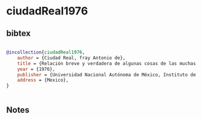 * ciudadReal1976




** bibtex

#+NAME: bibtex
#+BEGIN_SRC bibtex

@incollection{ciudadReal1976,
    author = {Ciudad Real, fray Antonio de},
    title = {Relación breve y verdadera de algunas cosas de las muchas que sucedieron al padre fray Alonso Ponce en las provincias de la Nueva España siendo comisario general de aquellas partes. Trátanse algunas particularidades de aquella tierra y dícese su ida a ella y vuelta a España, con algo de lo que en el viaje le aconteció hasta volver a su provincia de Castilla, escrita por dos religiosos, sus compañeros, el uno de los cuales le acompañó desde España a México, y el otro en todos los demás caminos que hiza y trabajos que pasó, ahora por primera vez impresa, 2 v., Madrid, Imprenta de la Viuda de Calero. 1976. Tratado curioso y docto de las grandezas de la Nueva España. Relación breve y verdadera de algunas cosas de las muchas que sucedieron al padre fray Alonso Ponce en las provincias de la Nueva España siendo comisario general de aquellas partes, 2 v., edición, estudio preliminar, apéndices, glosarios, mapas e índices de Josefina García Quintana y Víctor Castillo Farreras, pról. de Jorge Gurría Lacroix},
    year = {1976},
    publisher = {Universidad Nacional Autónoma de México, Instituto de Investigaciones Históricas},
    address = {Mexico},
}


#+END_SRC




** Notes

